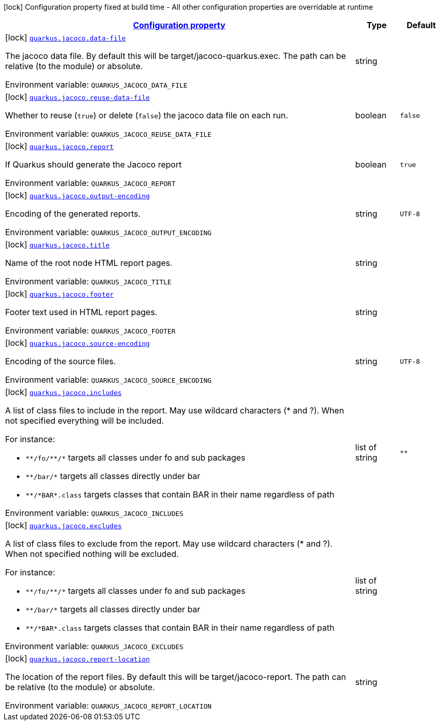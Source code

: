 
:summaryTableId: quarkus-jacoco
[.configuration-legend]
icon:lock[title=Fixed at build time] Configuration property fixed at build time - All other configuration properties are overridable at runtime
[.configuration-reference.searchable, cols="80,.^10,.^10"]
|===

h|[[quarkus-jacoco_configuration]]link:#quarkus-jacoco_configuration[Configuration property]

h|Type
h|Default

a|icon:lock[title=Fixed at build time] [[quarkus-jacoco_quarkus.jacoco.data-file]]`link:#quarkus-jacoco_quarkus.jacoco.data-file[quarkus.jacoco.data-file]`


[.description]
--
The jacoco data file. By default this will be target/jacoco-quarkus.exec. The path can be relative (to the module) or absolute.

ifdef::add-copy-button-to-env-var[]
Environment variable: env_var_with_copy_button:+++QUARKUS_JACOCO_DATA_FILE+++[]
endif::add-copy-button-to-env-var[]
ifndef::add-copy-button-to-env-var[]
Environment variable: `+++QUARKUS_JACOCO_DATA_FILE+++`
endif::add-copy-button-to-env-var[]
--|string 
|


a|icon:lock[title=Fixed at build time] [[quarkus-jacoco_quarkus.jacoco.reuse-data-file]]`link:#quarkus-jacoco_quarkus.jacoco.reuse-data-file[quarkus.jacoco.reuse-data-file]`


[.description]
--
Whether to reuse (`true`) or delete (`false`) the jacoco data file on each run.

ifdef::add-copy-button-to-env-var[]
Environment variable: env_var_with_copy_button:+++QUARKUS_JACOCO_REUSE_DATA_FILE+++[]
endif::add-copy-button-to-env-var[]
ifndef::add-copy-button-to-env-var[]
Environment variable: `+++QUARKUS_JACOCO_REUSE_DATA_FILE+++`
endif::add-copy-button-to-env-var[]
--|boolean 
|`false`


a|icon:lock[title=Fixed at build time] [[quarkus-jacoco_quarkus.jacoco.report]]`link:#quarkus-jacoco_quarkus.jacoco.report[quarkus.jacoco.report]`


[.description]
--
If Quarkus should generate the Jacoco report

ifdef::add-copy-button-to-env-var[]
Environment variable: env_var_with_copy_button:+++QUARKUS_JACOCO_REPORT+++[]
endif::add-copy-button-to-env-var[]
ifndef::add-copy-button-to-env-var[]
Environment variable: `+++QUARKUS_JACOCO_REPORT+++`
endif::add-copy-button-to-env-var[]
--|boolean 
|`true`


a|icon:lock[title=Fixed at build time] [[quarkus-jacoco_quarkus.jacoco.output-encoding]]`link:#quarkus-jacoco_quarkus.jacoco.output-encoding[quarkus.jacoco.output-encoding]`


[.description]
--
Encoding of the generated reports.

ifdef::add-copy-button-to-env-var[]
Environment variable: env_var_with_copy_button:+++QUARKUS_JACOCO_OUTPUT_ENCODING+++[]
endif::add-copy-button-to-env-var[]
ifndef::add-copy-button-to-env-var[]
Environment variable: `+++QUARKUS_JACOCO_OUTPUT_ENCODING+++`
endif::add-copy-button-to-env-var[]
--|string 
|`UTF-8`


a|icon:lock[title=Fixed at build time] [[quarkus-jacoco_quarkus.jacoco.title]]`link:#quarkus-jacoco_quarkus.jacoco.title[quarkus.jacoco.title]`


[.description]
--
Name of the root node HTML report pages.

ifdef::add-copy-button-to-env-var[]
Environment variable: env_var_with_copy_button:+++QUARKUS_JACOCO_TITLE+++[]
endif::add-copy-button-to-env-var[]
ifndef::add-copy-button-to-env-var[]
Environment variable: `+++QUARKUS_JACOCO_TITLE+++`
endif::add-copy-button-to-env-var[]
--|string 
|


a|icon:lock[title=Fixed at build time] [[quarkus-jacoco_quarkus.jacoco.footer]]`link:#quarkus-jacoco_quarkus.jacoco.footer[quarkus.jacoco.footer]`


[.description]
--
Footer text used in HTML report pages.

ifdef::add-copy-button-to-env-var[]
Environment variable: env_var_with_copy_button:+++QUARKUS_JACOCO_FOOTER+++[]
endif::add-copy-button-to-env-var[]
ifndef::add-copy-button-to-env-var[]
Environment variable: `+++QUARKUS_JACOCO_FOOTER+++`
endif::add-copy-button-to-env-var[]
--|string 
|


a|icon:lock[title=Fixed at build time] [[quarkus-jacoco_quarkus.jacoco.source-encoding]]`link:#quarkus-jacoco_quarkus.jacoco.source-encoding[quarkus.jacoco.source-encoding]`


[.description]
--
Encoding of the source files.

ifdef::add-copy-button-to-env-var[]
Environment variable: env_var_with_copy_button:+++QUARKUS_JACOCO_SOURCE_ENCODING+++[]
endif::add-copy-button-to-env-var[]
ifndef::add-copy-button-to-env-var[]
Environment variable: `+++QUARKUS_JACOCO_SOURCE_ENCODING+++`
endif::add-copy-button-to-env-var[]
--|string 
|`UTF-8`


a|icon:lock[title=Fixed at build time] [[quarkus-jacoco_quarkus.jacoco.includes]]`link:#quarkus-jacoco_quarkus.jacoco.includes[quarkus.jacoco.includes]`


[.description]
--
A list of class files to include in the report. May use wildcard characters (++*++ and ?). When not specified everything will be included.

For instance:

 - `++**++/fo/++**++/++*++` targets all classes under fo and sub packages
 - `++**++/bar/++*++` targets all classes directly under bar
 - `++**++/++*++BAR++*++.class` targets classes that contain BAR in their name regardless of path

ifdef::add-copy-button-to-env-var[]
Environment variable: env_var_with_copy_button:+++QUARKUS_JACOCO_INCLUDES+++[]
endif::add-copy-button-to-env-var[]
ifndef::add-copy-button-to-env-var[]
Environment variable: `+++QUARKUS_JACOCO_INCLUDES+++`
endif::add-copy-button-to-env-var[]
--|list of string 
|`**`


a|icon:lock[title=Fixed at build time] [[quarkus-jacoco_quarkus.jacoco.excludes]]`link:#quarkus-jacoco_quarkus.jacoco.excludes[quarkus.jacoco.excludes]`


[.description]
--
A list of class files to exclude from the report. May use wildcard characters (++*++ and ?). When not specified nothing will be excluded.

For instance:

 - `++**++/fo/++**++/++*++` targets all classes under fo and sub packages
 - `++**++/bar/++*++` targets all classes directly under bar
 - `++**++/++*++BAR++*++.class` targets classes that contain BAR in their name regardless of path

ifdef::add-copy-button-to-env-var[]
Environment variable: env_var_with_copy_button:+++QUARKUS_JACOCO_EXCLUDES+++[]
endif::add-copy-button-to-env-var[]
ifndef::add-copy-button-to-env-var[]
Environment variable: `+++QUARKUS_JACOCO_EXCLUDES+++`
endif::add-copy-button-to-env-var[]
--|list of string 
|


a|icon:lock[title=Fixed at build time] [[quarkus-jacoco_quarkus.jacoco.report-location]]`link:#quarkus-jacoco_quarkus.jacoco.report-location[quarkus.jacoco.report-location]`


[.description]
--
The location of the report files. By default this will be target/jacoco-report. The path can be relative (to the module) or absolute.

ifdef::add-copy-button-to-env-var[]
Environment variable: env_var_with_copy_button:+++QUARKUS_JACOCO_REPORT_LOCATION+++[]
endif::add-copy-button-to-env-var[]
ifndef::add-copy-button-to-env-var[]
Environment variable: `+++QUARKUS_JACOCO_REPORT_LOCATION+++`
endif::add-copy-button-to-env-var[]
--|string 
|

|===